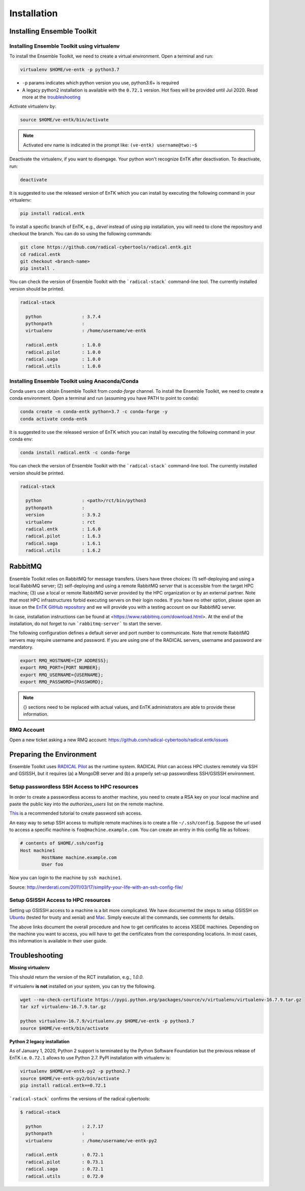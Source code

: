 .. _installation:

************
Installation
************

Installing Ensemble Toolkit
===========================

Installing Ensemble Toolkit using virtualenv
----------------------------------------------

To install the Ensemble Toolkit, we need to create a virtual environment. 
Open a terminal and run:

.. code-block:: bash

        virtualenv $HOME/ve-entk -p python3.7

- ``-p`` params indicates which python version you use, python3.6+ is required
- A legacy python2 installation is available with the ``0.72.1`` version. Hot fixes will be provided until Jul 2020. Read more at
  the troubleshooting_

Activate virtualenv by:

.. code-block:: bash

        source $HOME/ve-entk/bin/activate

.. note:: Activated env name is indicated in the prompt like: ``(ve-entk) username@two:~$``

Deactivate the virtualenv, if you want to disengage. Your python won't
recognize EnTK after deactivation.  To deactivate, run:

.. code-block:: bash

        deactivate

It is suggested to use the released version of EnTK which you can install
by executing the following command in your virtualenv:

.. code-block:: bash

        pip install radical.entk


To install a specific branch of EnTK, e.g., `devel` instead of using pip
installation, you will need to clone the repository and checkout the branch.
You can do so using the following commands:

.. code-block:: bash

        git clone https://github.com/radical-cybertools/radical.entk.git
        cd radical.entk
        git checkout <branch-name>
        pip install .



You can check the version of Ensemble Toolkit with the
```radical-stack``` command-line tool. The currently installed version should
be printed.

.. code-block:: bash

        radical-stack

          python               : 3.7.4
          pythonpath           :
          virtualenv           : /home/username/ve-entk

          radical.entk         : 1.0.0
          radical.pilot        : 1.0.0
          radical.saga         : 1.0.0
          radical.utils        : 1.0.0


Installing Ensemble Toolkit using Anaconda/Conda
------------------------------------------------

Conda users can obtain Ensemble Toolkit from `conda-forge` channel.
To install the Ensemble Toolkit, we need to create a conda environment.
Open a terminal and run (assuming you have PATH to point to ``conda``):

.. code-block:: bash

        conda create -n conda-entk python=3.7 -c conda-forge -y
        conda activate conda-entk


It is suggested to use the released version of EnTK which you can install
by executing the following command in your conda env:

.. code-block:: bash

        conda install radical.entk -c conda-forge


You can check the version of Ensemble Toolkit with the
```radical-stack``` command-line tool. The currently installed version should
be printed.

.. code-block:: bash

        radical-stack

          python               : <path>/rct/bin/python3
          pythonpath           :
          version              : 3.9.2
          virtualenv           : rct
          radical.entk         : 1.6.0
          radical.pilot        : 1.6.3
          radical.saga         : 1.6.1
          radical.utils        : 1.6.2


.. comments

        Installing Ensemble Toolkit using Docker
        ----------------------------------------

        You can install Docker from their 
        `official documentation <https://hub.docker.com/search/?type=edition&offering=community>`_.
        Once you have installed Docker, you can use the following Dockerfile to build
        a container:

        .. code-block:: bash

                FROM ubuntu:16.04

                ENV RMQ_HOSTNAME=two.radical-project.org
                ENV RMQ_PORT=33247
                ENV RADICAL_PILOT_DBURL="mongodb://user:user@ds247688.mlab.com:47688/entk-docs"

                RUN apt-get update \
                && apt-get install wget curl python python-dev python-pip python-virtualenv bzip2 -y \
                && virtualenv ~/ve-entk \
                && . ~/ve-entk/bin/activate \
                && pip install radical.entk

        You can also download the Dockerfile :download:`here <./misc/Dockerfile>`.

        You can build and execute the container by running:

        .. code-block:: bash

                docker build -f ./Dockerfile -t entk .
                docker run -t -i entk

        Once you execute the container, the default path will be /root (of the container).
        The EnTK virtualenv exists at ~/ve-entk (inside the container). This is useful
        to know as the examples exist inside the virtualenv.

        You can check the version of Ensemble Toolkit with the
        ```radical-entk-version``` command-line tool. The current version should be
        printed.

        .. code-block:: bash

                radical-entk-version
                0.70.0



RabbitMQ
========

Ensemble Toolkit relies on RabbitMQ for message transfers. Users have three
choices: (1) self-deploying and using a local RabbiMQ server; (2) self-deploying
and using a remote RabbitMQ server that is accessible from the target HPC
machine; (3) use a local or remote RabbitMQ server provided by the HPC
organization or by an external partner. Note that most HPC infrastructures
forbid executing servers on their login nodes. If you have no other option,
please open an issue on the `EnTK GitHub repository
<https://github.com/radical-cybertools/radical.entk/issues>`_ and we will provide
you with a testing account on our RabbitMQ server.

In case, installation instructions can be found at
<https://www.rabbitmq.com/download.html>. At the end of the installation, do not
forget to run ```rabbitmq-server``` to start the server.

The following configuration defines a default server and port number to
communicate. Note that remote RabbitMQ servers may require username and
password. If you are using one of the RADICAL servers, username and password
are mandatory.

.. code-block:: bash

        export RMQ_HOSTNAME={IP ADDRESS};
        export RMQ_PORT={PORT NUMBER};
        export RMQ_USERNAME={USERNAME};
        export RMQ_PASSWORD={PASSWORD};

.. note:: {} sections need to be replaced with actual values, and EnTK
        administrators are able to provide these information.

RMQ Account
-----------

Open a new ticket asking a new RMQ account:
https://github.com/radical-cybertools/radical.entk/issues

.. comments

        Installing rabbitmq
        ===================

        Installing rabbitmq as a system process (sudo privileges required)
        ------------------------------------------------------------------

        Ensemble Toolkit relies on RabbitMQ for message transfers. Installation
        instructions can be found at <https://www.rabbitmq.com/download.html>. At
        the end of the installation run ```rabbitmq-server``` to start the server.
        RabbitMQ needs to be installed on the same machine as EnTK is installed.

        In some cases, you might have to explicitly start the rabbitmq-server after
        installation. You can check if the rabbitmq-server process is alive. If not,
        please run the following:

        .. code-block:: bash

                rabbitmq-server -detached


        Installing rabbitmq using docker
        --------------------------------

        If installing rabbitmq directly seems to be cumbersome, you can also install a
        docker instance of rabbitmq. Assuming you have docker installed, you can
        download and run the rabbitmq instance using the following command:

        .. code-block:: bash

                docker run -d --name <name of instance> -P rabbitmq:3


        The '-P' argument auto maps new ports from localhost to the ports expected by
        rabbitmq. This is useful if you want to have multiple EnTK scripts running as
        you would require multiple rabbitmq instances.

        You can see the mapping of the ports running ```docker ps```.

        .. code-block:: bash

                vivek@two:~$ docker run -d --name rabbit-1 -P rabbitmq:3
                fb8ee8bfd822656a6338b7c19fa6a9641944f8bf5de5c1414fb78d049fdffc42
                vivek@two:~$ docker ps
                CONTAINER ID        IMAGE               COMMAND                  CREATED             STATUS              PORTS                                                                                                 NAMES
                fb8ee8bfd822        rabbitmq:3          "docker-entrypoint..."   9 seconds ago       Up 7 seconds        0.0.0.0:32777->4369/tcp, 0.0.0.0:32776->5671/tcp, 0.0.0.0:32775->5672/tcp, 0.0.0.0:32774->25672/tcp   rabbit-1


        Interactions between RabbitMQ and EnTK are done through port 5672 by default.
        For the above docker instance, we need to use port 32775. In your EnTK scripts,
        while creating the AppManager, you need to specify port=32775.

        .. note::
           If you are using Docker to install both EnTK and RabbitMQ, they should run
           as two different containers. You can set the RMQ_PORT in the EnTK container
           accordingly.

        Installation Video
        ==================

        .. raw:: html

                <video controls width="800" src="_static/entk_installation_get_started.mp4"></video>


Preparing the Environment
=========================

Ensemble Toolkit uses `RADICAL Pilot <http://radicalpilot.readthedocs.org>`_ as
the runtime system. RADICAL Pilot can access HPC clusters remotely via SSH and
GSISSH, but it requires (a) a MongoDB server and (b) a properly set-up
passwordless SSH/GSISSH environment.


.. comments

        MongoDB Server
        --------------

        .. figure:: figures/hosts_and_ports.png
             :width: 360pt
             :align: center
             :alt: MongoDB and SSH ports.

        The MongoDB server is used to store and retrieve operational data during the
        execution of an application using RADICAL-Pilot. The MongoDB server must
        be reachable on **port 27017** from **both**, the host that runs the
        Ensemble Toolkit application and the host that executes the MD tasks, i.e.,
        the HPC cluster (see blue arrows in the figure above). In our experience,
        a small VM instance (e.g., Amazon AWS) works exceptionally well for this.

        .. warning:: If you want to run your application on your laptop or private
                    workstation, but run your MD tasks on a remote HPC cluster,
                    installing MongoDB on your laptop or workstation won't work.
                    Your laptop or workstation usually does not have a public IP
                    address and is hidden behind a masked and firewalled home or office
                    network. This means that the components running on the HPC cluster
                    will not be able to access the MongoDB server.

        A MongoDB server can support more than one user. In an environment where
        multiple users use Ensemble Toolkit, a single MongoDB server
        for all users / hosts is usually sufficient.

        **Install your own MongoDB**

        Once you have identified a host that can serve as the new home for MongoDB,
        installation is straight forward. You can either install the MongoDB
        server package that is provided by most Linux distributions, or
        follow the installation instructions on the MongoDB website:

        http://docs.mongodb.org/manual/installation/

        **MongoDB-as-a-Service**

        There are multiple commercial providers of hosted MongoDB services, some of them
        offer free usage tiers. We have had some good experience with the following:

        * https://mongolab.com/


.. _ssh_gsissh_setup:

Setup passwordless SSH Access to HPC resources
----------------------------------------------

In order to create a passwordless access to another machine, you need to create a RSA key on your local machine
and paste the public key into the `authorizes_users` list on the remote machine.

`This <http://linuxproblem.org/art_9.html>`_ is a recommended tutorial to create password ssh access.

An easy way to setup SSH access to multiple remote machines is to create a file ``~/.ssh/config``.
Suppose the url used to access a specific machine is ``foo@machine.example.com``. You can create an entry in this
config file as follows:

.. code-block:: bash

        # contents of $HOME/.ssh/config
        Host machine1
                HostName machine.example.com
                User foo

Now you can login to the machine by ``ssh machine1``.


Source: http://nerderati.com/2011/03/17/simplify-your-life-with-an-ssh-config-file/


Setup GSISSH Access to HPC resources
------------------------------------

Setting up GSISSH access to a machine is a bit more complicated. We have documented the steps to setup GSISSH on
`Ubuntu <https://github.com/vivek-bala/docs/blob/master/misc/gsissh_setup_stampede_ubuntu_xenial.sh>`_ (tested for
trusty and xenial) and `Mac <https://github.com/vivek-bala/docs/blob/master/misc/gsissh_setup_mac>`_. Simply execute
all the commands, see comments for details.

The above links document the overall procedure and how to get certificates to access XSEDE machines. Depending on the machine
you want to access, you will have to get the certificates from the corresponding locations. In most cases, this
information is available in their user guide.


.. _troubleshooting:

Troubleshooting
=======================

**Missing virtualenv**

This should return the version of the RCT installation, e.g., `1.0.0`.

If virtualenv **is not** installed on your system, you can try the following.

.. code-block:: bash

        wget --no-check-certificate https://pypi.python.org/packages/source/v/virtualenv/virtualenv-16.7.9.tar.gz
        tar xzf virtualenv-16.7.9.tar.gz

        python virtualenv-16.7.9/virtualenv.py $HOME/ve-entk -p python3.7
        source $HOME/ve-entk/bin/activate

**Python 2 legacy installation**

As of January 1, 2020, Python 2 support is terminated by the Python Software
Foundation but the previous release of EnTK i.e. ``0.72.1`` allows to use Python 2.7.
PyPI installation with virtualenv is:

.. code-block:: bash

        virtualenv $HOME/ve-entk-py2 -p python2.7
        source $HOME/ve-entk-py2/bin/activate
        pip install radical.entk==0.72.1

```radical-stack``` confirms the versions of the radical cybertools:

.. code-block:: bash

        $ radical-stack

          python               : 2.7.17
          pythonpath           :
          virtualenv           : /home/username/ve-entk-py2

          radical.entk         : 0.72.1
          radical.pilot        : 0.73.1
          radical.saga         : 0.72.1
          radical.utils        : 0.72.0

